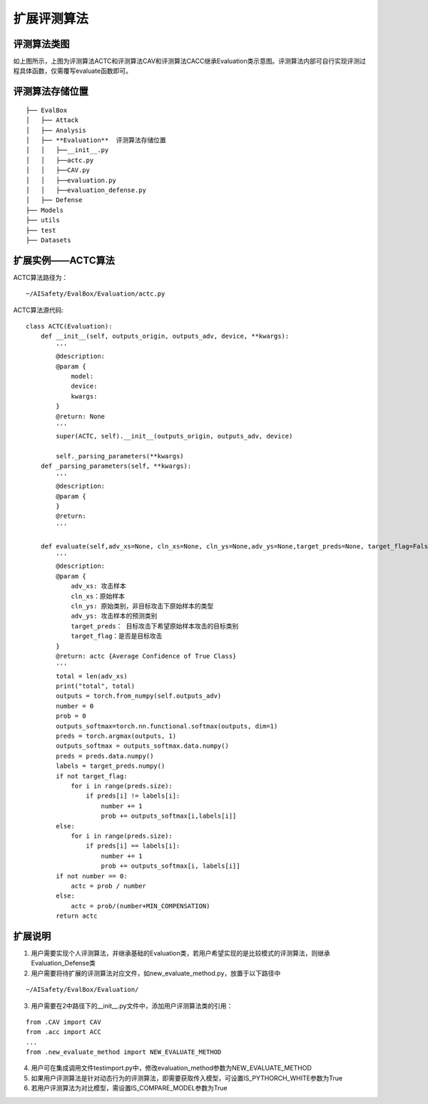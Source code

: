 扩展评测算法
~~~~~~~~~~~~

评测算法类图
------------------------------------------------------------------------

|image1|

如上图所示，上图为评测算法ACTC和评测算法CAV和评测算法CACC继承Evaluation类示意图。评测算法内部可自行实现评测过程具体函数，仅需覆写evaluate函数即可。

评测算法存储位置
------------------------------------------------------------------------

::

  ├── EvalBox
  │   ├── Attack
  │   ├── Analysis
  │   ├── **Evaluation**  评测算法存储位置
  │   │   ├──__init__.py
  │   │   ├──actc.py
  │   │   ├──CAV.py
  │   │   ├──evaluation.py
  │   │   ├──evaluation_defense.py
  │   ├── Defense
  ├── Models
  ├── utils
  ├── test
  ├── Datasets

扩展实例——ACTC算法
------------------------------------------------------------------------

ACTC算法路径为：

::

  ~/AISafety/EvalBox/Evaluation/actc.py

ACTC算法源代码:

::

    class ACTC(Evaluation):
        def __init__(self, outputs_origin, outputs_adv, device, **kwargs):
            '''
            @description:
            @param {
                model:
                device:
                kwargs:
            }
            @return: None
            '''
            super(ACTC, self).__init__(outputs_origin, outputs_adv, device)

            self._parsing_parameters(**kwargs)
        def _parsing_parameters(self, **kwargs):
            '''
            @description:
            @param {
            }
            @return:
            '''

        def evaluate(self,adv_xs=None, cln_xs=None, cln_ys=None,adv_ys=None,target_preds=None, target_flag=False):
            '''
            @description:
            @param {
                adv_xs: 攻击样本
                cln_xs：原始样本
                cln_ys: 原始类别，非目标攻击下原始样本的类型
                adv_ys: 攻击样本的预测类别
                target_preds： 目标攻击下希望原始样本攻击的目标类别
                target_flag：是否是目标攻击
            }
            @return: actc {Average Confidence of True Class}
            '''
            total = len(adv_xs)
            print("total", total)
            outputs = torch.from_numpy(self.outputs_adv)
            number = 0
            prob = 0
            outputs_softmax=torch.nn.functional.softmax(outputs, dim=1)
            preds = torch.argmax(outputs, 1)
            outputs_softmax = outputs_softmax.data.numpy()
            preds = preds.data.numpy()
            labels = target_preds.numpy()
            if not target_flag:
                for i in range(preds.size):
                    if preds[i] != labels[i]:
                        number += 1
                        prob += outputs_softmax[i,labels[i]]
            else:
                for i in range(preds.size):
                    if preds[i] == labels[i]:
                        number += 1
                        prob += outputs_softmax[i, labels[i]]
            if not number == 0:
                actc = prob / number
            else:
                actc = prob/(number+MIN_COMPENSATION)
            return actc

扩展说明
------------------------------------------------------------------------

1. 用户需要实现个人评测算法，并继承基础的Evaluation类，若用户希望实现的是比较模式的评测算法，则继承Evaluation_Defense类

2. 用户需要将待扩展的评测算法对应文件，如new_evaluate_method.py，放置于以下路径中

::

  ~/AISafety/EvalBox/Evaluation/

3. 用户需要在2中路径下的__init__.py文件中，添加用户评测算法类的引用：

::

  from .CAV import CAV
  from .acc import ACC
  ...
  from .new_evaluate_method import NEW_EVALUATE_METHOD

4. 用户可在集成调用文件testimport.py中，修改evaluation_method参数为NEW_EVALUATE_METHOD

5. 如果用户评测算法是针对动态行为的评测算法，即需要获取传入模型，可设置IS_PYTHORCH_WHITE参数为True

6. 若用户评测算法为对比模型，需设置IS_COMPARE_MODEL参数为True

.. |image1| image:: ../Pic/图片2.png